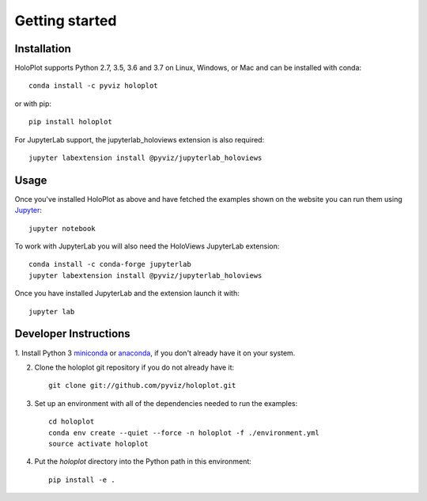 ***************
Getting started
***************

Installation
------------

HoloPlot supports Python 2.7, 3.5, 3.6 and 3.7 on Linux, Windows, or Mac and can be installed with conda::

    conda install -c pyviz holoplot

or with pip::

    pip install holoplot

For JupyterLab support, the jupyterlab_holoviews extension is also required::

    jupyter labextension install @pyviz/jupyterlab_holoviews

Usage
-----

Once you've installed HoloPlot as above and have fetched the examples
shown on the website you can run them using `Jupyter
<http://jupyter.org>`_::

    jupyter notebook

To work with JupyterLab you will also need the HoloViews JupyterLab
extension::

    conda install -c conda-forge jupyterlab
    jupyter labextension install @pyviz/jupyterlab_holoviews

Once you have installed JupyterLab and the extension launch it with::

    jupyter lab


Developer Instructions
----------------------

1. Install Python 3 `miniconda <http://conda.pydata.org/miniconda.html>`_ or
`anaconda <http://docs.continuum.io/anaconda/install>`_, if you don't already have it on your system.

2. Clone the holoplot git repository if you do not already have it::

    git clone git://github.com/pyviz/holoplot.git

3. Set up an environment with all of the dependencies needed to run the examples::

    cd holoplot
    conda env create --quiet --force -n holoplot -f ./environment.yml
    source activate holoplot

4. Put the `holoplot` directory into the Python path in this environment::

    pip install -e .
